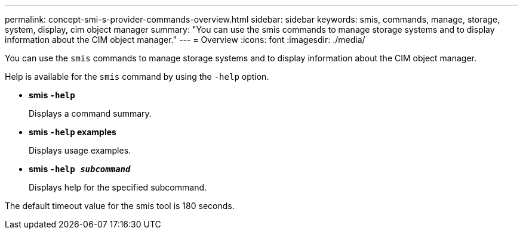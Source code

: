 ---
permalink: concept-smi-s-provider-commands-overview.html
sidebar: sidebar
keywords: smis, commands, manage, storage, system, display, cim object manager
summary: "You can use the smis commands to manage storage systems and to display information about the CIM object manager."
---
= Overview
:icons: font
:imagesdir: ./media/

[.lead]
You can use the `smis` commands to manage storage systems and to display information about the CIM object manager.

Help is available for the `smis` command by using the `-help` option.

* *smis `-help`*
+
Displays a command summary.

* *smis `-help` examples*
+
Displays usage examples.

* *smis `-help _subcommand_`*
+
Displays help for the specified subcommand.

The default timeout value for the smis tool is 180 seconds.

